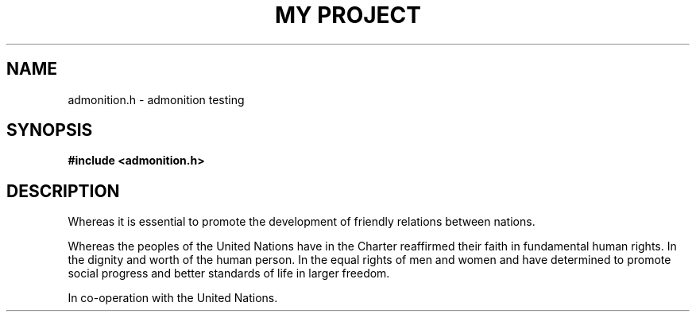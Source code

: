 .TH "MY PROJECT" "3"
.SH NAME
admonition.h \- admonition testing
.SH SYNOPSIS
.nf
.B #include <admonition.h>
.fi
.SH DESCRIPTION
Whereas it is essential to promote the development of friendly relations between nations.
.PP
Whereas the peoples of the United Nations have in the Charter reaffirmed their faith in fundamental human rights.
In the dignity and worth of the human person.
In the equal rights of men and women and have determined to promote social progress and better standards of life in larger freedom.
.PP
In co-operation with the United Nations.